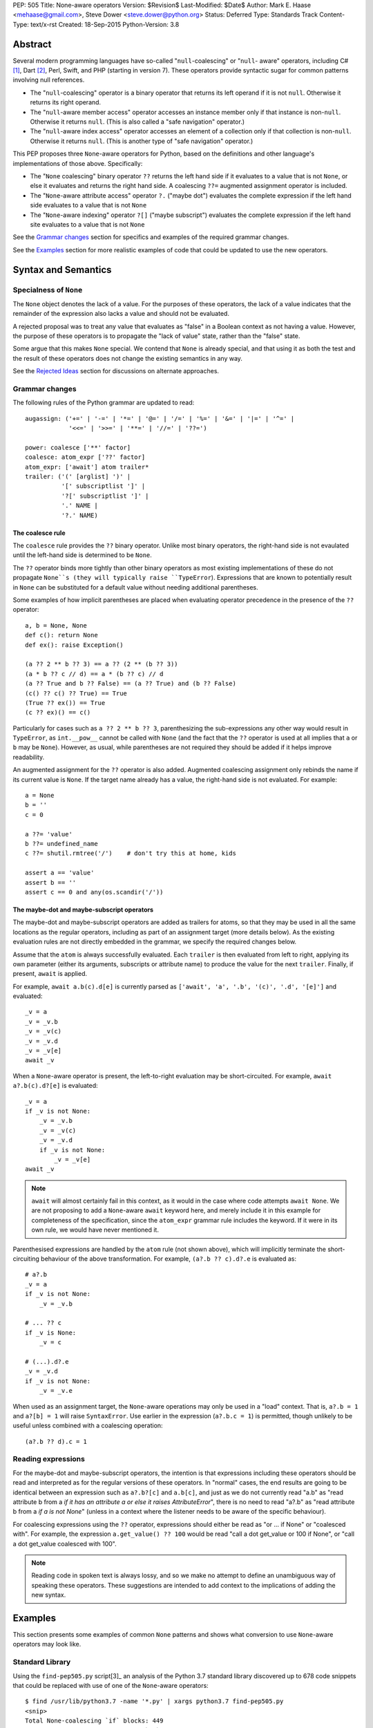 PEP: 505
Title: None-aware operators
Version: $Revision$
Last-Modified: $Date$
Author: Mark E. Haase <mehaase@gmail.com>, Steve Dower <steve.dower@python.org>
Status: Deferred
Type: Standards Track
Content-Type: text/x-rst
Created: 18-Sep-2015
Python-Version: 3.8

Abstract
========

Several modern programming languages have so-called "``null``-coalescing" or
"``null``- aware" operators, including C# [1]_, Dart [2]_, Perl, Swift, and PHP
(starting in version 7). These operators provide syntactic sugar for common
patterns involving null references.

* The "``null``-coalescing" operator is a binary operator that returns its left
  operand if it is not ``null``. Otherwise it returns its right operand.
* The "``null``-aware member access" operator accesses an instance member only
  if that instance is non-``null``. Otherwise it returns ``null``. (This is also
  called a "safe navigation" operator.)
* The "``null``-aware index access" operator accesses an element of a collection
  only if that collection is non-``null``. Otherwise it returns ``null``. (This
  is another type of "safe navigation" operator.)

This PEP proposes three ``None``-aware operators for Python, based on the
definitions and other language's implementations of those above. Specifically:

* The "``None`` coalescing" binary operator ``??`` returns the left hand side
  if it evaluates to a value that is not ``None``, or else it evaluates and
  returns the right hand side. A coalescing ``??=`` augmented assignment
  operator is included.
* The "``None``-aware attribute access" operator ``?.`` ("maybe dot") evaluates
  the complete expression if the left hand side evaluates to a value that is
  not ``None``
* The "``None``-aware indexing" operator ``?[]`` ("maybe subscript") evaluates
  the complete expression if the left hand site evaluates to a value that is
  not ``None``

See the `Grammar changes`_ section for specifics and examples of the required
grammar changes.

See the `Examples`_ section for more realistic examples of code that could be
updated to use the new operators.

Syntax and Semantics
====================

Specialness of ``None``
-----------------------

The ``None`` object denotes the lack of a value. For the purposes of these
operators, the lack of a value indicates that the remainder of the expression
also lacks a value and should not be evaluated.

A rejected proposal was to treat any value that evaluates as "false" in a
Boolean context as not having a value. However, the purpose of these operators
is to propagate the "lack of value" state, rather than the "false" state.

Some argue that this makes ``None`` special. We contend that ``None`` is
already special, and that using it as both the test and the result of these
operators does not change the existing semantics in any way.

See the `Rejected Ideas`_ section for discussions on alternate approaches.

Grammar changes
---------------

The following rules of the Python grammar are updated to read::

    augassign: ('+=' | '-=' | '*=' | '@=' | '/=' | '%=' | '&=' | '|=' | '^=' |
                '<<=' | '>>=' | '**=' | '//=' | '??=')

    power: coalesce ['**' factor]
    coalesce: atom_expr ['??' factor]
    atom_expr: ['await'] atom trailer*
    trailer: ('(' [arglist] ')' |
              '[' subscriptlist ']' |
              '?[' subscriptlist ']' |
              '.' NAME |
              '?.' NAME)

The coalesce rule
*****************

The ``coalesce`` rule provides the ``??`` binary operator. Unlike most binary
operators, the right-hand side is not evaulated until the left-hand side is
determined to be ``None``.

The ``??`` operator binds more tightly than other binary operators as most
existing implementations of these do not propagate ``None``s (they will
typically raise ``TypeError``). Expressions that are known to potentially
result in ``None`` can be substituted for a default value without needing
additional parentheses.

Some examples of how implicit parentheses are placed when evaluating operator
precedence in the presence of the ``??`` operator::

    a, b = None, None
    def c(): return None
    def ex(): raise Exception()

    (a ?? 2 ** b ?? 3) == a ?? (2 ** (b ?? 3))
    (a * b ?? c // d) == a * (b ?? c) // d
    (a ?? True and b ?? False) == (a ?? True) and (b ?? False)
    (c() ?? c() ?? True) == True
    (True ?? ex()) == True
    (c ?? ex)() == c()

Particularly for cases such as ``a ?? 2 ** b ?? 3``, parenthesizing the
sub-expressions any other way would result in ``TypeError``, as ``int.__pow__``
cannot be called with ``None`` (and the fact that the ``??`` operator is used
at all implies that ``a`` or ``b`` may be ``None``). However, as usual,
while parentheses are not required they should be added if it helps improve
readability.

An augmented assignment for the ``??`` operator is also added. Augmented
coalescing assignment only rebinds the name if its current value is ``None``.
If the target name already has a value, the right-hand side is not evaluated.
For example::

    a = None
    b = ''
    c = 0

    a ??= 'value'
    b ??= undefined_name
    c ??= shutil.rmtree('/')    # don't try this at home, kids

    assert a == 'value'
    assert b == ''
    assert c == 0 and any(os.scandir('/'))

The maybe-dot and maybe-subscript operators
*******************************************

The maybe-dot and maybe-subscript operators are added as trailers for atoms,
so that they may be used in all the same locations as the regular operators,
including as part of an assignment target (more details below). As the
existing evaluation rules are not directly embedded in the grammar, we specify
the required changes below.

Assume that the ``atom`` is always successfully evaluated. Each ``trailer`` is
then evaluated from left to right, applying its own parameter (either its
arguments, subscripts or attribute name) to produce the value for the next
``trailer``. Finally, if present, ``await`` is applied.

For example, ``await a.b(c).d[e]`` is currently parsed as
``['await', 'a', '.b', '(c)', '.d', '[e]']`` and evaluated::

    _v = a
    _v = _v.b
    _v = _v(c)
    _v = _v.d
    _v = _v[e]
    await _v

When a ``None``-aware operator is present, the left-to-right evaluation may be
short-circuited. For example, ``await a?.b(c).d?[e]`` is evaluated::

    _v = a
    if _v is not None:
        _v = _v.b
        _v = _v(c)
        _v = _v.d
        if _v is not None:
            _v = _v[e]
    await _v

.. note::
    ``await`` will almost certainly fail in this context, as it would in
    the case where code attempts ``await None``. We are not proposing to add a
    ``None``-aware ``await`` keyword here, and merely include it in this
    example for completeness of the specification, since the ``atom_expr``
    grammar rule includes the keyword. If it were in its own rule, we would have
    never mentioned it.

Parenthesised expressions are handled by the ``atom`` rule (not shown above),
which will implicitly terminate the short-circuiting behaviour of the above
transformation. For example, ``(a?.b ?? c).d?.e`` is evaluated as::

    # a?.b
    _v = a
    if _v is not None:
        _v = _v.b

    # ... ?? c
    if _v is None:
        _v = c

    # (...).d?.e
    _v = _v.d
    if _v is not None:
        _v = _v.e

When used as an assignment target, the ``None``-aware operations may only be
used in a "load" context. That is, ``a?.b = 1`` and ``a?[b] = 1`` will raise
``SyntaxError``. Use earlier in the expression (``a?.b.c = 1``) is permitted,
though unlikely to be useful unless combined with a coalescing operation::

    (a?.b ?? d).c = 1

Reading expressions
-------------------

For the maybe-dot and maybe-subscript operators, the intention is that
expressions including these operators should be read and interpreted as for the
regular versions of these operators. In "normal" cases, the end results are
going to be identical between an expression such as ``a?.b?[c]`` and
``a.b[c]``, and just as we do not currently read "a.b" as "read attribute b
from a *if it has an attribute a or else it raises AttributeError*", there is
no need to read "a?.b" as "read attribute b from a *if a is not None*"
(unless in a context where the listener needs to be aware of the specific
behaviour).

For coalescing expressions using the ``??`` operator, expressions should either
be read as "or ... if None" or "coalesced with". For example, the expression
``a.get_value() ?? 100`` would be read "call a dot get_value or 100 if None",
or "call a dot get_value coalesced with 100".

.. note::
   Reading code in spoken text is always lossy, and so we make no attempt to
   define an unambiguous way of speaking these operators. These suggestions
   are intended to add context to the implications of adding the new syntax.

Examples
========

This section presents some examples of common ``None`` patterns and shows what
conversion to use ``None``-aware operators may look like.

Standard Library
----------------

Using the ``find-pep505.py`` script[3]_ an analysis of the Python 3.7 standard
library discovered up to 678 code snippets that could be replaced with use of
one of the ``None``-aware operators::

    $ find /usr/lib/python3.7 -name '*.py' | xargs python3.7 find-pep505.py
    <snip>
    Total None-coalescing `if` blocks: 449
    Total [possible] None-coalescing `or`: 120
    Total None-coalescing ternaries: 27
    Total Safe navigation `and`: 13
    Total Safe navigation `if` blocks: 61
    Total Safe navigation ternaries: 8

Some of these are shown below as examples before and after converting to use the
new operators.

From ``bisect.py``::

    def insort_right(a, x, lo=0, hi=None):
        # ...
        if hi is None:
            hi = len(a)
        # ...

After updating to use the ``??=`` augmented assignment statement::

    def insort_right(a, x, lo=0, hi=None):
        # ...
        hi ??= len(a)
        # ...

From ``calendar.py``::

    encoding = options.encoding
    if encoding is None:
        encoding = sys.getdefaultencoding()
    optdict = dict(encoding=encoding, css=options.css)

After updating to use the ``??`` operator::

    optdict = dict(encoding=options.encoding ?? sys.getdefaultencoding(),
                   css=options.css)

From ``email/generator.py`` (and importantly note that there is no way to
substitute ``or`` for ``??`` in this situation)::

    mangle_from_ = True if policy is None else policy.mangle_from_

After updating::

    mangle_from_ = policy?.mangle_from_ ?? True


From ``asyncio/subprocess.py``::

    def pipe_data_received(self, fd, data):
        if fd == 1:
            reader = self.stdout
        elif fd == 2:
            reader = self.stderr
        else:
            reader = None
        if reader is not None:
            reader.feed_data(data)

After updating to use the ``?.`` operator::

    def pipe_data_received(self, fd, data):
        if fd == 1:
            reader = self.stdout
        elif fd == 2:
            reader = self.stderr
        else:
            reader = None
        reader?.feed_data(data)


From ``asyncio/tasks.py``::

    try:
        await waiter
    finally:
        if timeout_handle is not None:
            timeout_handle.cancel()

After updating to use the ``?.`` operator::

    try:
        await waiter
    finally:
        timeout_handle?.cancel()


From ``ctypes/_aix.py``::

    if libpaths is None:
        libpaths = []
    else:
        libpaths = libpaths.split(":")

After updating::

    libpaths = libpaths?.split(":") ?? []


From ``os.py``::

    if entry.is_dir():
        dirs.append(name)
        if entries is not None:
            entries.append(entry)
    else:
        nondirs.append(name)

After updating to use the ``?.`` operator::

    if entry.is_dir():
        dirs.append(name)
        entries?.append(entry)
    else:
        nondirs.append(name)


From ``importlib/abc.py``::

    def find_module(self, fullname, path):
        if not hasattr(self, 'find_spec'):
            return None
        found = self.find_spec(fullname, path)
        return found.loader if found is not None else None

After partially updating::

    def find_module(self, fullname, path):
        if not hasattr(self, 'find_spec'):
            return None
        return self.find_spec(fullname, path)?.loader

After extensive updating (arguably excessive, though that's for the style
guides to determine)::

    def find_module(self, fullname, path):
        return getattr(self, 'find_spec', None)?.__call__(fullname, path)?.loader


From ``dis.py``::

    def _get_const_info(const_index, const_list):
        argval = const_index
        if const_list is not None:
            argval = const_list[const_index]
        return argval, repr(argval)

After updating to use the ``?[]`` and ``??`` operators::

    def _get_const_info(const_index, const_list):
        argval = const_list?[const_index] ?? const_index
        return argval, repr(argval)


jsonify
-------

This example is from a Python web crawler that uses the Flask framework as its
front-end. This function retrieves information about a web site from a SQL
database and formats it as JSON to send to an HTTP client::

    class SiteView(FlaskView):
        @route('/site/<id_>', methods=['GET'])
        def get_site(self, id_):
            site = db.query('site_table').find(id_)

            return jsonify(
                first_seen=site.first_seen.isoformat() if site.first_seen is not None else None,
                id=site.id,
                is_active=site.is_active,
                last_seen=site.last_seen.isoformat() if site.last_seen is not None else None,
                url=site.url.rstrip('/')
            )

Both ``first_seen`` and ``last_seen`` are allowed to be ``null`` in the
database, and they are also allowed to be ``null`` in the JSON response. JSON
does not have a native way to represent a ``datetime``, so the server's contract
states that any non-``null`` date is represented as an ISO-8601 string.

Without knowing the exact semantics of the ``first_seen`` and ``last_seen``
attributes, it is impossible to know whether the attribute can be safely or
performantly accessed multiple times.

One way to fix this code is to replace each conditional expression with an
explicit value assignment and a full ``if``/``else`` block::

    class SiteView(FlaskView):
        @route('/site/<id_>', methods=['GET'])
        def get_site(self, id_):
            site = db.query('site_table').find(id_)

            first_seen_dt = site.first_seen
            if first_seen_dt is None:
                first_seen = None
            else:
                first_seen = first_seen_dt.isoformat()

            last_seen_dt = site.last_seen
            if last_seen_dt is None:
                last_seen = None
            else:
                last_seen = last_seen_dt.isoformat()

            return jsonify(
                first_seen=first_seen,
                id=site.id,
                is_active=site.is_active,
                last_seen=last_seen,
                url=site.url.rstrip('/')
            )

This adds ten lines of code and four new code paths to the function,
dramatically increasing the apparent complexity. Rewriting using the
``None``-aware attribute operator results in shorter code with more clear
intent::

    class SiteView(FlaskView):
        @route('/site/<id_>', methods=['GET'])
        def get_site(self, id_):
            site = db.query('site_table').find(id_)

            return jsonify(
                first_seen=site.first_seen?.isoformat(),
                id=site.id,
                is_active=site.is_active,
                last_seen=site.last_seen?.isoformat(),
                url=site.url.rstrip('/')
            )

Grab
----

The next example is from a Python scraping library called `Grab
<https://github.com/lorien/grab/blob/4c95b18dcb0fa88eeca81f5643c0ebfb114bf728/gr
ab/upload.py>`_::

    class BaseUploadObject(object):
        def find_content_type(self, filename):
            ctype, encoding = mimetypes.guess_type(filename)
            if ctype is None:
                return 'application/octet-stream'
            else:
                return ctype

    class UploadContent(BaseUploadObject):
        def __init__(self, content, filename=None, content_type=None):
            self.content = content
            if filename is None:
                self.filename = self.get_random_filename()
            else:
                self.filename = filename
            if content_type is None:
                self.content_type = self.find_content_type(self.filename)
            else:
                self.content_type = content_type

    class UploadFile(BaseUploadObject):
        def __init__(self, path, filename=None, content_type=None):
            self.path = path
            if filename is None:
                self.filename = os.path.split(path)[1]
            else:
                self.filename = filename
            if content_type is None:
                self.content_type = self.find_content_type(self.filename)
            else:
                self.content_type = content_type

This example contains several good examples of needing to provide default
values. Rewriting to use conditional expressions reduces the overall lines of
code, but does not necessarily improve readability::

    class BaseUploadObject(object):
        def find_content_type(self, filename):
            ctype, encoding = mimetypes.guess_type(filename)
            return 'application/octet-stream' if ctype is None else ctype

    class UploadContent(BaseUploadObject):
        def __init__(self, content, filename=None, content_type=None):
            self.content = content
            self.filename = (self.get_random_filename() if filename
                is None else filename)
            self.content_type = (self.find_content_type(self.filename)
                if content_type is None else content_type)

    class UploadFile(BaseUploadObject):
        def __init__(self, path, filename=None, content_type=None):
            self.path = path
            self.filename = (os.path.split(path)[1] if filename is
                None else filename)
            self.content_type = (self.find_content_type(self.filename)
                if content_type is None else content_type)

The first ternary expression is tidy, but it reverses the intuitive order of
the operands: it should return ``ctype`` if it has a value and use the string
literal as fallback. The other ternary expressions are unintuitive and so
long that they must be wrapped. The overall readability is worsened, not
improved.

Rewriting using the ``None`` coalescing operator::

    class BaseUploadObject(object):
        def find_content_type(self, filename):
            ctype, encoding = mimetypes.guess_type(filename)
            return ctype ?? 'application/octet-stream'

    class UploadContent(BaseUploadObject):
        def __init__(self, content, filename=None, content_type=None):
            self.content = content
            self.filename = filename ?? self.get_random_filename()
            self.content_type = content_type ?? self.find_content_type(self.filename)

    class UploadFile(BaseUploadObject):
        def __init__(self, path, filename=None, content_type=None):
            self.path = path
            self.filename = filename ?? os.path.split(path)[1]
            self.content_type = content_type ?? self.find_content_type(self.filename)

This syntax has an intuitive ordering of the operands. In ``find_content_type``,
for example, the preferred value ``ctype`` appears before the fallback value.
The terseness of the syntax also makes for fewer lines of code and less code to
visually parse, and reading from left-to-right and top-to-bottom more accurately
follows the execution flow.


Rejected Ideas
==============

The first three ideas in this section are oft-proposed alternatives to treating
``None`` as special. For further background on why these are rejected, see their
treatment in `PEP 531 <https://www.python.org/dev/peps/pep-0531/>`_ and
`PEP 532 <https://www.python.org/dev/peps/pep-0532/>`_ and the associated
discussions.

No-Value Protocol
-----------------

The operators could be generalised to user-defined types by defining a protocol
to indicate when a value represents "no value". Such a protocol may be a dunder
method ``__has_value__(self)` that returns ``True`` if the value should be
treated as having a value, and ``False`` if the value should be treated as no
value.

With this generalization, ``object`` would implement a dunder method equivalent
to this::

    def __has_value__(self):
        return True

``NoneType`` would implement a dunder method equivalent to this::

    def __has_value__(self):
        return False

In the specification section, all uses of ``x is None`` would be replaced with
``not x.__has_value__()``.

This generalization would allow for domain-specific "no-value" objects to be
coalesced just like ``None``. For example the ``pyasn1`` package has a type
called ``Null`` that represents an ASN.1 ``null``::

    >>> from pyasn1.type import univ
    >>> univ.Null() ?? univ.Integer(123)
    Integer(123)

Similarly, values such as ``math.nan`` and ``NotImplemented`` could be treated
as representing no value.

However, the "no-value" nature of these values is domain-specific, which means
they *should* be treated as a value by the language. For example,
``math.nan.imag`` is well defined (it's ``0.0``), and so short-circuiting
``math.nan?.imag`` to return ``math.nan`` would be incorrect.

As ``None`` is already defined by the language as being the value that
represents "no value", and the current specification would not preclude
switching to a protocol in the future (though changes to built-in objects would
not be compatible), this idea is rejected for now.

Boolean-aware operators
-----------------------

This suggestion is fundamentally the same as adding a no-value protocol, and so
the discussion above also applies.

Similar behavior to the ``??`` operator can be achieved with an ``or``
expression, however ``or`` checks whether its left operand is false-y and not
specifically ``None``. This approach is attractive, as it requires fewer changes
to the language, but ultimately does not solve the underlying problem correctly.

Assuming the check is for truthiness rather than ``None``, there is no longer a
need for the ``??`` operator. However, applying this check to the ``?.`` and
``?[]`` operators prevents perfectly valid operations applying

Consider the following example, where ``get_log_list()`` may return either a
list containing current log messages (potentially empty), or ``None`` if logging
is not enabled::

    lst = get_log_list()
    lst?.append('A log message')

If ``?.`` is checking for true values rather than specifically ``None`` and the
log has not been initialized with any items, no item will ever be appended. This
violates the obvious intent of the code, which is to append an item. The
``append`` method is available on an empty list, as are all other list methods,
and there is no reason to assume that these members should not be used because
the list is presently empty.

Further, there is no sensible result to use in place of the expression. A
normal ``lst.append`` returns ``None``, but under this idea ``lst?.append`` may
result in either ``[]`` or ``None``, depending on the value of ``lst``. As with
the examples in the previous section, this makes no sense.

As checking for truthiness rather than ``None`` results in apparently valid
expressions no longer executing as intended, this idea is rejected.

Exception-aware operators
-------------------------

Arguably, the reason to short-circuit an expression when ``None`` is encountered
is to avoid the ``AttributeError`` or ``TypeError`` that would be raised under
normal circumstances. As an alternative to testing for ``None``, the ``?.`` and
``?[]`` operators could instead handle ``AttributeError`` and ``TypeError``
raised by the operation and skip the remainder of the expression.

This produces a transformation for ``a?.b.c?.d.e`` similar to this::

    _v = a
    try:
        _v = _v.b
    except AttributeError:
        pass
    else:
        _v = _v.c
        try:
            _v = _v.d
        except AttributeError:
            pass
        else:
            _v = _v.e

One open question is which value should be returned as the expression when an
exception is handled. The above example simply leaves the partial result, but
this is not helpful for replacing with a default value. An alternative would be
to force the result to ``None``, which then raises the question as to why
``None`` is special enough to be the result but not special enough to be the
test.

Secondly, this approach masks errors within code executed implicitly as part of
the expression. For ``?.``, any ``AttributeError`` within a property or
``__getattr__`` implementation would be hidden, and similarly for ``?[]`` and
``__getitem__`` implementations.

Similarly, simple typing errors such as ``{}?.ietms()`` could go unnoticed.

Existing conventions for handling these kinds of errors in the form of the
``getattr`` builtin and the ``.get(key, default)`` method pattern established by
``dict`` show that it is already possible to explicitly use this behaviour.

As this approach would hide errors in code, it is rejected.

``None``-aware Function Call
----------------------------

The ``None``-aware syntax applies to attribute and index access, so it seems
natural to ask if it should also apply to function invocation syntax. It might
be written as ``foo?()``, where ``foo`` is only called if it is not None.

This has been deferred on the basis of the proposed operators being intended
to aid traversal of partially populated hierarchical data structures, *not*
for traversal of arbitrary class hierarchies. This is reflected in the fact
that none of the other mainstream languages that already offer this syntax
have found it worthwhile to support a similar syntax for optional function
invocations.

A workaround similar to that used by C# would be to write
``maybe_none?.__call__(arguments)``. If the callable is ``None``, the
expression will not be evaluated. (The C# equivalent uses ``?.Invoke()`` on its
callable type.)

``?`` Unary Postfix Operator
----------------------------

To generalize the ``None``-aware behavior and limit the number of new operators
introduced, a unary, postfix operator spelled ``?`` was suggested. The idea is
that ``?`` might return a special object that could would override dunder
methods that return ``self``. For example, ``foo?`` would evaluate to ``foo`` if
it is not ``None``, otherwise it would evaluate to an instance of
``NoneQuestion``::

    class NoneQuestion():
        def __call__(self, *args, **kwargs):
            return self

        def __getattr__(self, name):
            return self

        def __getitem__(self, key):
            return self


With this new operator and new type, an expression like ``foo?.bar[baz]``
evaluates to ``NoneQuestion`` if ``foo`` is None. This is a nifty
generalization, but it's difficult to use in practice since most existing code
won't know what ``NoneQuestion`` is.

Going back to one of the motivating examples above, consider the following::

    >>> import json
    >>> created = None
    >>> json.dumps({'created': created?.isoformat()})``

The JSON serializer does not know how to serialize ``NoneQuestion``, nor will
any other API. This proposal actually requires *lots of specialized logic*
throughout the standard library and any third party library.

At the same time, the ``?`` operator may also be **too general**, in the sense
that it can be combined with any other operator. What should the following
expressions mean?::

    >>> x? + 1
    >>> x? -= 1
    >>> x? == 1
    >>> ~x?

This degree of generalization is not useful. The operators actually proposed
herein are intentionally limited to a few operators that are expected to make it
easier to write common code patterns.

Built-in ``maybe``
------------------

Haskell has a concept called `Maybe <https://wiki.haskell.org/Maybe>`_ that
encapsulates the idea of an optional value without relying on any special
keyword (e.g. ``null``) or any special instance (e.g. ``None``). In Haskell, the
purpose of ``Maybe`` is to avoid separate handling of "something" and nothing".

A Python package called `pymaybe <https://pypi.org/p/pymaybe/>`_ provides a
rough approximation. The documentation shows the following example::

    >>> maybe('VALUE').lower()
    'value'

    >>> maybe(None).invalid().method().or_else('unknown')
    'unknown'

The function ``maybe()`` returns either a ``Something`` instance or a
``Nothing`` instance. Similar to the unary postfix operator described in the
previous section, ``Nothing`` overrides dunder methods in order to allow
chaining on a missing value.

Note that ``or_else()`` is eventually required to retrieve the underlying value
from ``pymaybe``'s wrappers. Furthermore, ``pymaybe`` does not short circuit any
evaluation. Although ``pymaybe`` has some strengths and may be useful in its own
right, it also demonstrates why a pure Python implementation of coalescing is
not nearly as powerful as support built into the language.

The idea of adding a builtin ``maybe`` type to enable this scenario is rejected.

Just use a conditional expression
---------------------------------

Another common way to initialize default values is to use the ternary operator.
Here is an excerpt from the popular `Requests package
<https://github.com/kennethreitz/requests/blob/14a555ac716866678bf17e43e23230d81
a8149f5/requests/models.py#L212>`_::

    data = [] if data is None else data
    files = [] if files is None else files
    headers = {} if headers is None else headers
    params = {} if params is None else params
    hooks = {} if hooks is None else hooks

This particular formulation has the undesirable effect of putting the operands
in an unintuitive order: the brain thinks, "use ``data`` if possible and use
``[]`` as a fallback," but the code puts the fallback *before* the preferred
value.

The author of this package could have written it like this instead::

    data = data if data is not None else []
    files = files if files is not None else []
    headers = headers if headers is not None else {}
    params = params if params is not None else {}
    hooks = hooks if hooks is not None else {}

This ordering of the operands is more intuitive, but it requires 4 extra
characters (for "not "). It also highlights the repetition of identifiers:
``data if data``, ``files if files``, etc.

When written using the ``None`` coalescing operator, the sample reads::

    data = data ?? []
    files = files ?? []
    headers = headers ?? {}
    params = params ?? {}
    hooks = hooks ?? {}


References
==========

.. [1] C# Reference: Operators
   (https://msdn.microsoft.com/en-us/library/6a71f45d.aspx)

.. [2] A Tour of the Dart Language: Operators
   (https://www.dartlang.org/docs/dart-up-and-running/ch02.html#operators)

.. [3] Associated scripts
   (https://github.com/python/peps/tree/master/pep-0505/)

Copyright
=========

This document has been placed in the public domain.



..
   Local Variables:
   mode: indented-text
   indent-tabs-mode: nil
   sentence-end-double-space: t
   fill-column: 70
   coding: utf-8
   End:
